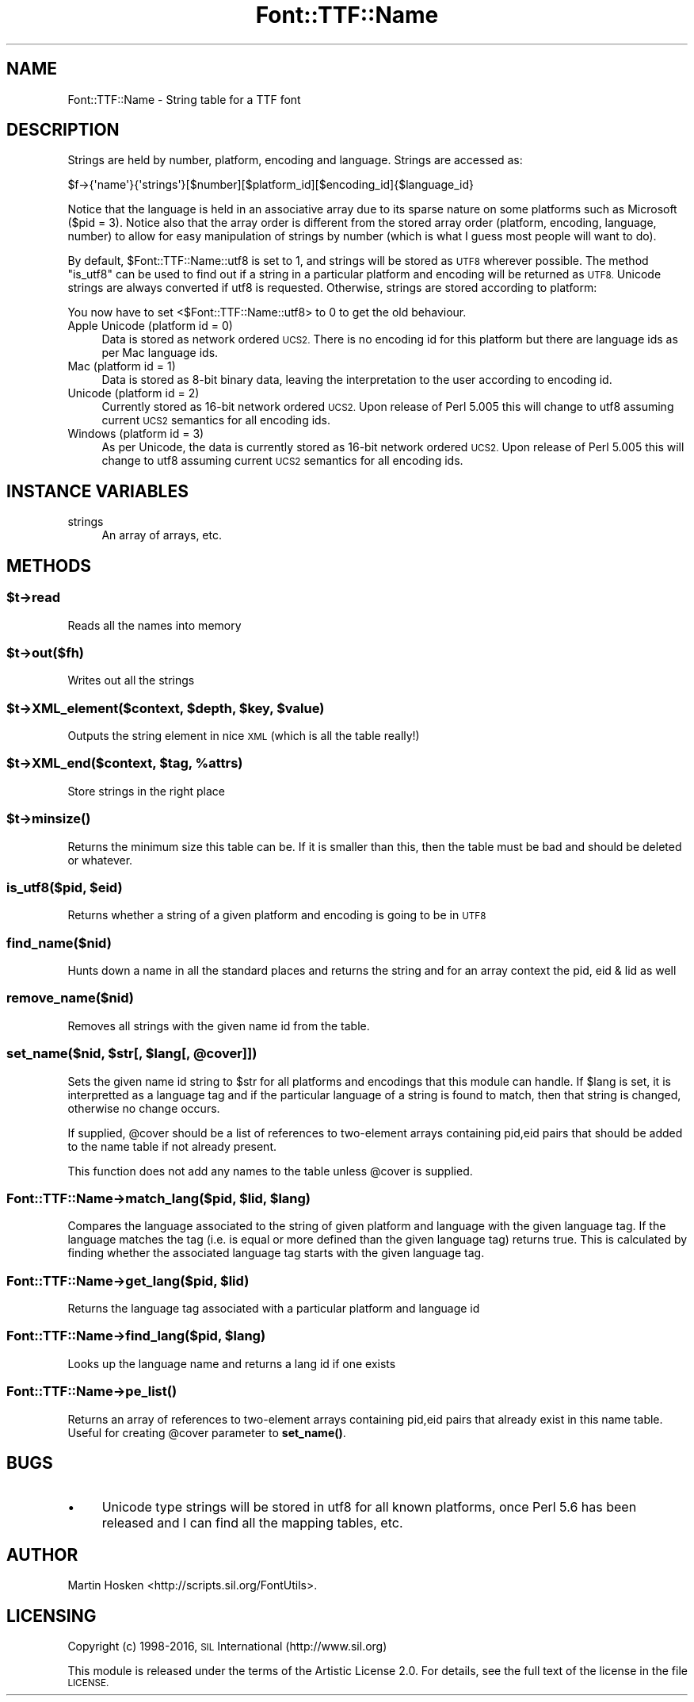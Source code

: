 .\" Automatically generated by Pod::Man 4.14 (Pod::Simple 3.40)
.\"
.\" Standard preamble:
.\" ========================================================================
.de Sp \" Vertical space (when we can't use .PP)
.if t .sp .5v
.if n .sp
..
.de Vb \" Begin verbatim text
.ft CW
.nf
.ne \\$1
..
.de Ve \" End verbatim text
.ft R
.fi
..
.\" Set up some character translations and predefined strings.  \*(-- will
.\" give an unbreakable dash, \*(PI will give pi, \*(L" will give a left
.\" double quote, and \*(R" will give a right double quote.  \*(C+ will
.\" give a nicer C++.  Capital omega is used to do unbreakable dashes and
.\" therefore won't be available.  \*(C` and \*(C' expand to `' in nroff,
.\" nothing in troff, for use with C<>.
.tr \(*W-
.ds C+ C\v'-.1v'\h'-1p'\s-2+\h'-1p'+\s0\v'.1v'\h'-1p'
.ie n \{\
.    ds -- \(*W-
.    ds PI pi
.    if (\n(.H=4u)&(1m=24u) .ds -- \(*W\h'-12u'\(*W\h'-12u'-\" diablo 10 pitch
.    if (\n(.H=4u)&(1m=20u) .ds -- \(*W\h'-12u'\(*W\h'-8u'-\"  diablo 12 pitch
.    ds L" ""
.    ds R" ""
.    ds C` ""
.    ds C' ""
'br\}
.el\{\
.    ds -- \|\(em\|
.    ds PI \(*p
.    ds L" ``
.    ds R" ''
.    ds C`
.    ds C'
'br\}
.\"
.\" Escape single quotes in literal strings from groff's Unicode transform.
.ie \n(.g .ds Aq \(aq
.el       .ds Aq '
.\"
.\" If the F register is >0, we'll generate index entries on stderr for
.\" titles (.TH), headers (.SH), subsections (.SS), items (.Ip), and index
.\" entries marked with X<> in POD.  Of course, you'll have to process the
.\" output yourself in some meaningful fashion.
.\"
.\" Avoid warning from groff about undefined register 'F'.
.de IX
..
.nr rF 0
.if \n(.g .if rF .nr rF 1
.if (\n(rF:(\n(.g==0)) \{\
.    if \nF \{\
.        de IX
.        tm Index:\\$1\t\\n%\t"\\$2"
..
.        if !\nF==2 \{\
.            nr % 0
.            nr F 2
.        \}
.    \}
.\}
.rr rF
.\" ========================================================================
.\"
.IX Title "Font::TTF::Name 3"
.TH Font::TTF::Name 3 "2016-08-03" "perl v5.32.0" "User Contributed Perl Documentation"
.\" For nroff, turn off justification.  Always turn off hyphenation; it makes
.\" way too many mistakes in technical documents.
.if n .ad l
.nh
.SH "NAME"
Font::TTF::Name \- String table for a TTF font
.SH "DESCRIPTION"
.IX Header "DESCRIPTION"
Strings are held by number, platform, encoding and language. Strings are
accessed as:
.PP
.Vb 1
\&    $f\->{\*(Aqname\*(Aq}{\*(Aqstrings\*(Aq}[$number][$platform_id][$encoding_id]{$language_id}
.Ve
.PP
Notice that the language is held in an associative array due to its sparse
nature on some platforms such as Microsoft ($pid = 3). Notice also that the
array order is different from the stored array order (platform, encoding,
language, number) to allow for easy manipulation of strings by number (which is
what I guess most people will want to do).
.PP
By default, \f(CW$Font::TTF::Name::utf8\fR is set to 1, and strings will be stored as \s-1UTF8\s0 wherever
possible. The method \f(CW\*(C`is_utf8\*(C'\fR can be used to find out if a string in a particular
platform and encoding will be returned as \s-1UTF8.\s0 Unicode strings are always
converted if utf8 is requested. Otherwise, strings are stored according to platform:
.PP
You now have to set <$Font::TTF::Name::utf8> to 0 to get the old behaviour.
.IP "Apple Unicode (platform id = 0)" 4
.IX Item "Apple Unicode (platform id = 0)"
Data is stored as network ordered \s-1UCS2.\s0 There is no encoding id for this platform
but there are language ids as per Mac language ids.
.IP "Mac (platform id = 1)" 4
.IX Item "Mac (platform id = 1)"
Data is stored as 8\-bit binary data, leaving the interpretation to the user
according to encoding id.
.IP "Unicode (platform id = 2)" 4
.IX Item "Unicode (platform id = 2)"
Currently stored as 16\-bit network ordered \s-1UCS2.\s0 Upon release of Perl 5.005 this
will change to utf8 assuming current \s-1UCS2\s0 semantics for all encoding ids.
.IP "Windows (platform id = 3)" 4
.IX Item "Windows (platform id = 3)"
As per Unicode, the data is currently stored as 16\-bit network ordered \s-1UCS2.\s0 Upon
release of Perl 5.005 this will change to utf8 assuming current \s-1UCS2\s0 semantics for
all encoding ids.
.SH "INSTANCE VARIABLES"
.IX Header "INSTANCE VARIABLES"
.IP "strings" 4
.IX Item "strings"
An array of arrays, etc.
.SH "METHODS"
.IX Header "METHODS"
.ie n .SS "$t\->read"
.el .SS "\f(CW$t\fP\->read"
.IX Subsection "$t->read"
Reads all the names into memory
.ie n .SS "$t\->out($fh)"
.el .SS "\f(CW$t\fP\->out($fh)"
.IX Subsection "$t->out($fh)"
Writes out all the strings
.ie n .SS "$t\->XML_element($context, $depth, $key, $value)"
.el .SS "\f(CW$t\fP\->XML_element($context, \f(CW$depth\fP, \f(CW$key\fP, \f(CW$value\fP)"
.IX Subsection "$t->XML_element($context, $depth, $key, $value)"
Outputs the string element in nice \s-1XML\s0 (which is all the table really!)
.ie n .SS "$t\->XML_end($context, $tag, %attrs)"
.el .SS "\f(CW$t\fP\->XML_end($context, \f(CW$tag\fP, \f(CW%attrs\fP)"
.IX Subsection "$t->XML_end($context, $tag, %attrs)"
Store strings in the right place
.ie n .SS "$t\->\fBminsize()\fP"
.el .SS "\f(CW$t\fP\->\fBminsize()\fP"
.IX Subsection "$t->minsize()"
Returns the minimum size this table can be. If it is smaller than this, then the table
must be bad and should be deleted or whatever.
.ie n .SS "is_utf8($pid, $eid)"
.el .SS "is_utf8($pid, \f(CW$eid\fP)"
.IX Subsection "is_utf8($pid, $eid)"
Returns whether a string of a given platform and encoding is going to be in \s-1UTF8\s0
.SS "find_name($nid)"
.IX Subsection "find_name($nid)"
Hunts down a name in all the standard places and returns the string and for an
array context the pid, eid & lid as well
.SS "remove_name($nid)"
.IX Subsection "remove_name($nid)"
Removes all strings with the given name id from the table.
.ie n .SS "set_name($nid, $str[, $lang[, @cover]])"
.el .SS "set_name($nid, \f(CW$str\fP[, \f(CW$lang\fP[, \f(CW@cover\fP]])"
.IX Subsection "set_name($nid, $str[, $lang[, @cover]])"
Sets the given name id string to \f(CW$str\fR for all platforms and encodings that
this module can handle. If \f(CW$lang\fR is set, it is interpretted as a language
tag and if the particular language of a string is found to match, then
that string is changed, otherwise no change occurs.
.PP
If supplied, \f(CW@cover\fR should be a list of references to two-element arrays 
containing pid,eid pairs that should be added to the name table if not already present.
.PP
This function does not add any names to the table unless \f(CW@cover\fR is supplied.
.ie n .SS "Font::TTF::Name\->match_lang($pid, $lid, $lang)"
.el .SS "Font::TTF::Name\->match_lang($pid, \f(CW$lid\fP, \f(CW$lang\fP)"
.IX Subsection "Font::TTF::Name->match_lang($pid, $lid, $lang)"
Compares the language associated to the string of given platform and language
with the given language tag. If the language matches the tag (i.e. is equal
or more defined than the given language tag) returns true. This is calculated
by finding whether the associated language tag starts with the given language
tag.
.ie n .SS "Font::TTF::Name\->get_lang($pid, $lid)"
.el .SS "Font::TTF::Name\->get_lang($pid, \f(CW$lid\fP)"
.IX Subsection "Font::TTF::Name->get_lang($pid, $lid)"
Returns the language tag associated with a particular platform and language id
.ie n .SS "Font::TTF::Name\->find_lang($pid, $lang)"
.el .SS "Font::TTF::Name\->find_lang($pid, \f(CW$lang\fP)"
.IX Subsection "Font::TTF::Name->find_lang($pid, $lang)"
Looks up the language name and returns a lang id if one exists
.SS "Font::TTF::Name\->\fBpe_list()\fP"
.IX Subsection "Font::TTF::Name->pe_list()"
Returns an array of references to two-element arrays 
containing pid,eid pairs that already exist in this name table.
Useful for creating \f(CW@cover\fR parameter to \fBset_name()\fR.
.SH "BUGS"
.IX Header "BUGS"
.IP "\(bu" 4
Unicode type strings will be stored in utf8 for all known platforms,
once Perl 5.6 has been released and I can find all the mapping tables, etc.
.SH "AUTHOR"
.IX Header "AUTHOR"
Martin Hosken <http://scripts.sil.org/FontUtils>.
.SH "LICENSING"
.IX Header "LICENSING"
Copyright (c) 1998\-2016, \s-1SIL\s0 International (http://www.sil.org)
.PP
This module is released under the terms of the Artistic License 2.0. 
For details, see the full text of the license in the file \s-1LICENSE.\s0
